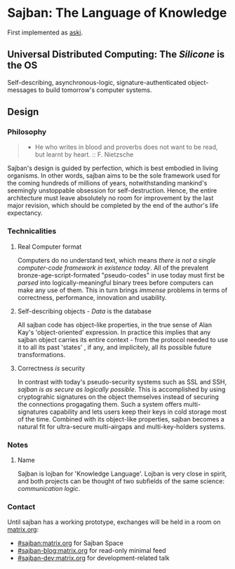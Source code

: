 * Sajban: The Language of Knowledge
First implemented as [[https://github.com/sajban/aski][aski]].

** Universal Distributed Computing: The /Silicone/ is the OS

Self-describing, asynchronous-logic, signature-authenticated
object-messages to build tomorrow's computer systems.

** Design

*** Philosophy

#+BEGIN_QUOTE
  - He who writes in blood and proverbs does not want to be read, but
    learnt by heart. :: F. Nietzsche
#+END_QUOTE

Sajban's design is guided by perfection, which is best embodied in
living organisms. In other words, sajban aims to be the sole framework
used for the coming hundreds of millions of years, notwithstanding
mankind's seemingly unstoppable obsession for self-destruction. Hence,
the entire architecture must leave absolutely no room for improvement by
the last major revision, which should be completed by the end of the
author's life expectancy.

*** Technicalities

**** Real Computer format

Computers do no understand text, which means /there is not a single
computer-code framework in existence today/. All of the prevalent
bronze-age-script-formated "pseudo-codes" in use today must first be
/parsed/ into logically-meaningful binary trees before computers can
make any use of them. This in turn brings /immense/ problems in terms of
correctness, performance, innovation and usability.

**** Self-describing objects - /Data/ is the database

All sajban code has object-like properties, in the true sense of Alan
Kay's 'object-oriented' expression. In practice this implies that any
sajban object carries its entire context - from the protocol needed to
use it to all its past 'states' , if any, and implicitely, all its
possible future transformations.

**** Correctness /is/ security

In contrast with today's pseudo-security systems such as SSL and SSH,
/sajban is as secure as logically possible/. This is accomplished by
using cryptograhic signatures on the object themselves instead of
securing the connections progagating them. Such a system offers
multi-signatures capability and lets users keep their keys in cold
storage most of the time. Combined with its object-like properties,
sajban becomes a natural fit for ultra-secure multi-airgaps and
multi-key-holders systems.

*** Notes
**** Name

Sajban is lojban for 'Knowledge Language'. Lojban is very close in
spirit, and both projects can be thought of two subfields of the same
science: /communication logic/.

*** Contact

Until sajban has a working prototype, exchanges will be held in a room
on [[https://matrix.org][matrix.org]]:
- [[https://matrix.to/#/#sajban:matrix.org][#sajban:matrix.org]] for Sajban Space
- [[https://matrix.to/#/#sajban-blog:matrix.org][#sajban-blog:matrix.org]] for read-only minimal feed  
- [[https://matrix.to/#/#sajban-dev:matrix.org][#sajban-dev:matrix.org]] for development-related talk
